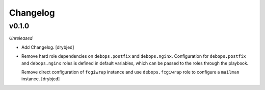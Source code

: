 Changelog
=========

v0.1.0
------

*Unreleased*

- Add Changelog. [drybjed]

- Remove hard role dependencies on ``debops.postfix`` and ``debops.nginx``.
  Configuration for ``debops.postfix`` and ``debops.nginx`` roles is defined in
  default variables, which can be passed to the roles through the playbook.

  Remove direct configuration of ``fcgiwrap`` instance and use
  ``debops.fcgiwrap`` role to configure a ``mailman`` instance. [drybjed]

